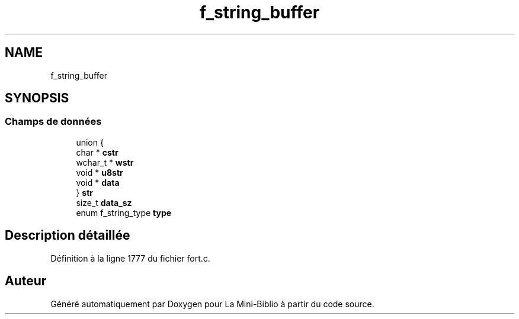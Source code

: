 .TH "f_string_buffer" 3 "Mardi 27 Avril 2021" "Version 1.0.0" "La Mini-Biblio" \" -*- nroff -*-
.ad l
.nh
.SH NAME
f_string_buffer
.SH SYNOPSIS
.br
.PP
.SS "Champs de données"

.in +1c
.ti -1c
.RI "union {"
.br
.ti -1c
.RI "   char * \fBcstr\fP"
.br
.ti -1c
.RI "   wchar_t * \fBwstr\fP"
.br
.ti -1c
.RI "   void * \fBu8str\fP"
.br
.ti -1c
.RI "   void * \fBdata\fP"
.br
.ti -1c
.RI "} \fBstr\fP"
.br
.ti -1c
.RI "size_t \fBdata_sz\fP"
.br
.ti -1c
.RI "enum f_string_type \fBtype\fP"
.br
.in -1c
.SH "Description détaillée"
.PP 
Définition à la ligne 1777 du fichier fort\&.c\&.

.SH "Auteur"
.PP 
Généré automatiquement par Doxygen pour La Mini-Biblio à partir du code source\&.
